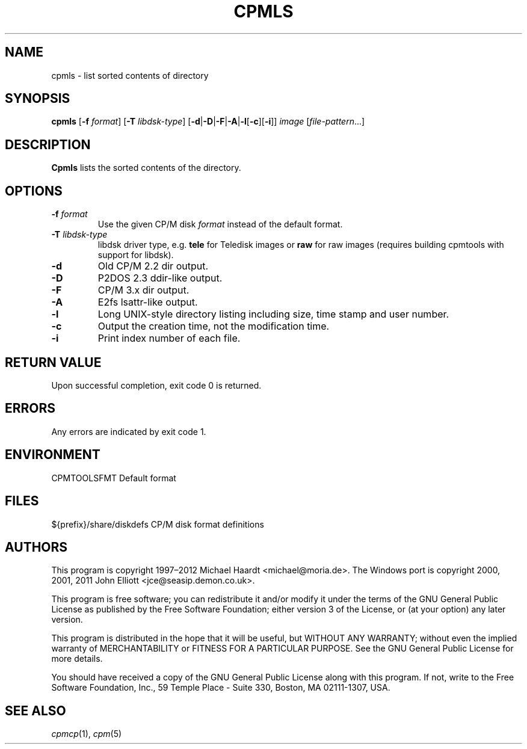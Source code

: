 .TH CPMLS 1 "Dec 13, 2020" "CP/M tools" "User commands"
.SH NAME \"{{{roff}}}\"{{{
cpmls \- list sorted contents of directory
.\"}}}
.SH SYNOPSIS \"{{{
.ad l
.B cpmls
.RB [ \-f
.IR format ]
.RB [ \-T
.IR libdsk-type ]
.RB [ \-d | \-D | \-F | \-A | \-l [ \-c ][ \-i ]]
.I image
.RI [ file-pattern "...]"
.ad b
.\"}}}
.SH DESCRIPTION \"{{{
\fBCpmls\fP lists the sorted contents of the directory.
.\"}}}
.SH OPTIONS \"{{{
.IP "\fB\-f\fP \fIformat\fP"
Use the given CP/M disk \fIformat\fP instead of the default format.
.IP "\fB\-T\fP \fIlibdsk-type\fP"
libdsk driver type, e.g. \fBtele\fP for Teledisk images or \fBraw\fP for raw images
(requires building cpmtools with support for libdsk).
.IP \fB\-d\fP
Old CP/M 2.2 dir output.
.IP \fB\-D\fP
P2DOS 2.3 ddir-like output.
.IP \fB\-F\fp
CP/M 3.x dir output.
.IP \fB\-A\fp
E2fs lsattr-like output.
.IP \fB\-l\fP
Long UNIX-style directory listing including size, time stamp and user number.
.IP \fB\-c\fP
Output the creation time, not the modification time.
.IP \fB\-i\fP
Print index number of each file.
.\"}}}
.SH "RETURN VALUE" \"{{{
Upon successful completion, exit code 0 is returned.
.\"}}}
.SH ERRORS \"{{{
Any errors are indicated by exit code 1.
.\"}}}
.SH ENVIRONMENT \"{{{
CPMTOOLSFMT     Default format
.\"}}}
.SH FILES \"{{{
${prefix}/share/diskdefs	CP/M disk format definitions
.\"}}}
.SH AUTHORS \"{{{
This program is copyright 1997\(en2012 Michael Haardt
<michael@moria.de>.  The Windows port is copyright 2000, 2001, 2011 John Elliott
<jce@seasip.demon.co.uk>.
.PP
This program is free software; you can redistribute it and/or modify
it under the terms of the GNU General Public License as published by
the Free Software Foundation; either version 3 of the License, or
(at your option) any later version.
.PP
This program is distributed in the hope that it will be useful,
but WITHOUT ANY WARRANTY; without even the implied warranty of
MERCHANTABILITY or FITNESS FOR A PARTICULAR PURPOSE.  See the
GNU General Public License for more details.
.PP
You should have received a copy of the GNU General Public License along
with this program.  If not, write to the Free Software Foundation, Inc.,
59 Temple Place - Suite 330, Boston, MA 02111-1307, USA.
.\"}}}
.SH "SEE ALSO" \"{{{
.IR cpmcp (1),
.IR cpm (5)
.\"}}}
